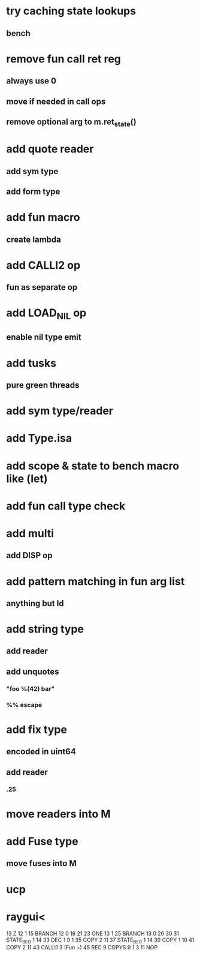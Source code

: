 * try caching state lookups
** bench
* remove fun call ret reg
** always use 0
** move if needed in call ops
** remove optional arg to m.ret_state()
* add quote reader
** add sym type
** add form type
* add fun macro
** create lambda
* add CALLI2 op
** fun as separate op
* add LOAD_NIL op
** enable nil type emit
* add tusks
** pure green threads
* add sym type/reader
* add Type.isa
* add scope & state to bench macro like (let)
* add fun call type check
* add multi
** add DISP op
* add pattern matching in fun arg list
** anything but Id
* add string type
** add reader
** add unquotes
*** "foo %(42) bar"
*** %% escape
* add fix type
** encoded in uint64
** add reader
*** .25
* move readers into M
* add Fuse type
** move fuses into M
* ucp
* raygui<

13 Z 12 1
15 BRANCH 12 0 16 21
23 ONE 13 1
25 BRANCH 13 0 26 30
31 STATE_BEG 1 14
33 DEC 1 9 1
35 COPY 2 11
37 STATE_BEG 1 14
39 COPY 1 10
41 COPY 2 11
43 CALLI1 3 (Fun +)
45 REC
9 COPYS 9 1 3
11 NOP
